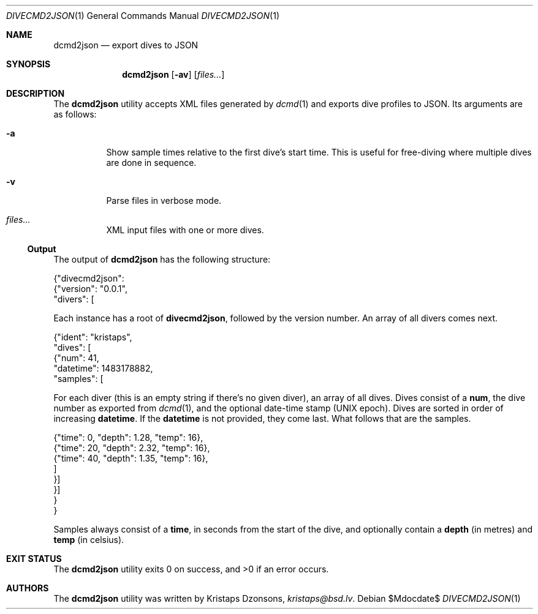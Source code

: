 .\"	$Id$
.\"
.\" Copyright (c) 2017 Kristaps Dzonsons <kristaps@bsd.lv>
.\"
.\" This library is free software; you can redistribute it and/or
.\" modify it under the terms of the GNU Lesser General Public
.\" License as published by the Free Software Foundation; either
.\" version 2.1 of the License, or (at your option) any later version.
.\" 
.\" This library is distributed in the hope that it will be useful,
.\" but WITHOUT ANY WARRANTY; without even the implied warranty of
.\" MERCHANTABILITY or FITNESS FOR A PARTICULAR PURPOSE.  See the GNU
.\" Lesser General Public License for more details.
.\" 
.\" You should have received a copy of the GNU Lesser General Public
.\" License along with this library; if not, write to the Free Software
.\" Foundation, Inc., 51 Franklin Street, Fifth Floor, Boston,
.\" MA 02110-1301 USA
.\" 
.Dd $Mdocdate$
.Dt DIVECMD2JSON 1
.Os
.Sh NAME
.Nm dcmd2json
.Nd export dives to JSON
.Sh SYNOPSIS
.Nm dcmd2json
.Op Fl av
.Op Ar files...
.Sh DESCRIPTION
The
.Nm
utility accepts XML files generated by
.Xr dcmd 1
and exports dive profiles to JSON.
Its arguments are as follows:
.Bl -tag -width Ds
.It Fl a
Show sample times relative to the first dive's start time.
This is useful for free-diving where multiple dives are done in
sequence.
.It Fl v
Parse files in verbose mode.
.It Ar files...
XML input files with one or more dives.
.El
.Ss Output
The output of
.Nm
has the following structure:
.Bd -literal
{"divecmd2json":
  {"version": "0.0.1",
   "divers": [
.Ed
.Pp
Each instance has a root of
.Li divecmd2json ,
followed by the version number.
An array of all divers comes next.
.Bd -literal
    {"ident": "kristaps",
     "dives": [
      {"num": 41,
       "datetime": 1483178882,
       "samples": [
.Ed
.Pp
For each diver
.Pq this is an empty string if there's no given diver ,
an array of all dives.
Dives consist of a
.Li num ,
the dive number as exported from
.Xr dcmd 1 ,
and the optional date-time stamp (UNIX epoch).
Dives are sorted in order of increasing
.Li datetime .
If the
.Li datetime
is not provided, they come last.
What follows that are the samples.
.Bd -literal
        {"time": 0, "depth": 1.28, "temp": 16},
        {"time": 20, "depth": 2.32, "temp": 16},
        {"time": 40, "depth": 1.35, "temp": 16},
        ]
      }]
    }]
  }
}
.Ed
.Pp
Samples always consist of a
.Li time ,
in seconds from the start of the dive, and optionally contain a
.Li depth
.Pq in metres
and
.Li temp
.Pq in celsius .
.Sh EXIT STATUS
.Ex -std
.Sh AUTHORS
The
.Nm
utility was written by
.An Kristaps Dzonsons ,
.Mt kristaps@bsd.lv .
